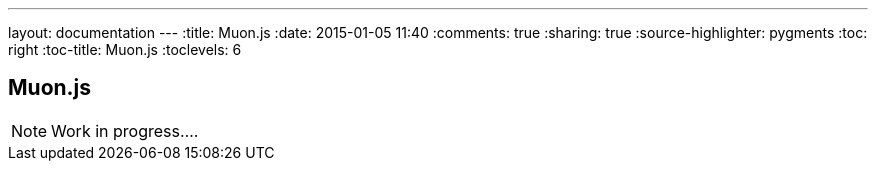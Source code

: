 ---
layout: documentation
---
:title: Muon.js
:date: 2015-01-05 11:40
:comments: true
:sharing: true
:source-highlighter: pygments
:toc: right
:toc-title: Muon.js
:toclevels: 6

:includedir: .
ifdef::env-doc[]
:includedir: submodules/muonjs/doc
endif::[]

## Muon.js

[NOTE]
Work in progress....
